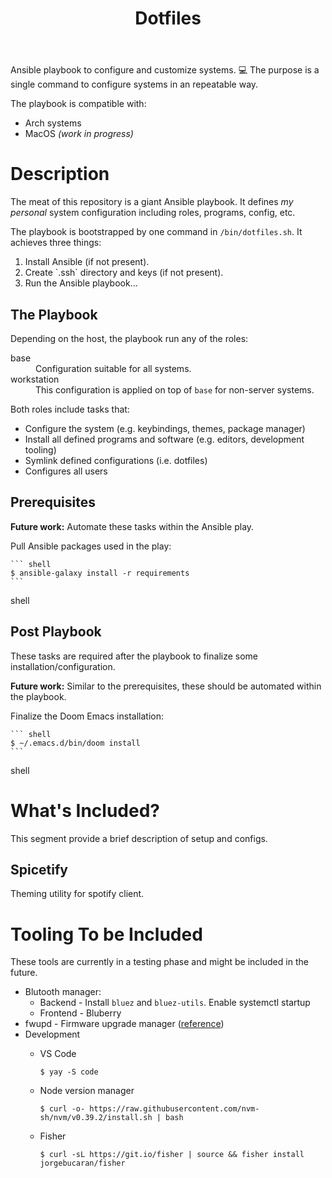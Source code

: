 #+TITLE: Dotfiles

Ansible playbook to configure and customize systems. 💻
The purpose is a single command to configure systems in an repeatable way.

The playbook is compatible with:

- Arch systems
- MacOS /(work in progress)/

* Description

The meat of this repository is a giant Ansible playbook.
It defines /my personal/ system configuration including roles, programs, config, etc.

The playbook is bootstrapped by one command in ~/bin/dotfiles.sh~.
It achieves three things:

1. Install Ansible (if not present).
2. Create `.ssh` directory and keys (if not present).
3. Run the Ansible playbook...

** The Playbook

Depending on the host, the playbook run any of the roles:

- base :: Configuration suitable for all systems.
- workstation :: This configuration is applied on top of =base= for non-server systems.

Both roles include tasks that:
- Configure the system (e.g. keybindings, themes, package manager)
- Install all defined programs and software (e.g. editors, development tooling)
- Symlink defined configurations (i.e. dotfiles)
- Configures all users

** Prerequisites

*Future work:* Automate these tasks within the Ansible play.

Pull Ansible packages used in the play:

#+BEGIN_SRC shell
``` shell
$ ansible-galaxy install -r requirements
```
#+END_SRC shell

** Post Playbook

These tasks are required after the playbook to finalize some installation/configuration.

*Future work:* Similar to the prerequisites, these should be automated within the playbook.

Finalize the Doom Emacs installation:

#+BEGIN_SRC shell
``` shell
$ ~/.emacs.d/bin/doom install
```
#+END_SRC shell

* What's Included?

This segment provide a brief description of setup and configs.

** Spicetify

Theming utility for spotify client.

* Tooling To be Included

These tools are currently in a testing phase and might be included in the future.

- Blutooth manager:
  - Backend - Install =bluez= and =bluez-utils=. Enable systemctl startup
  - Frontend - Bluberry
- fwupd - Firmware upgrade manager ([[https://bbs.archlinux.org/viewtopic.php?pid=2062449#p2062449][reference]])
- Development
  - VS Code
    #+BEGIN_SRC shell
    $ yay -S code
    #+END_SRC
  - Node version manager
    #+BEGIN_SRC shell
    $ curl -o- https://raw.githubusercontent.com/nvm-sh/nvm/v0.39.2/install.sh | bash
    #+END_SRC
  - Fisher
    #+BEGIN_SRC shell
    $ curl -sL https://git.io/fisher | source && fisher install jorgebucaran/fisher
    #+END_SRC

